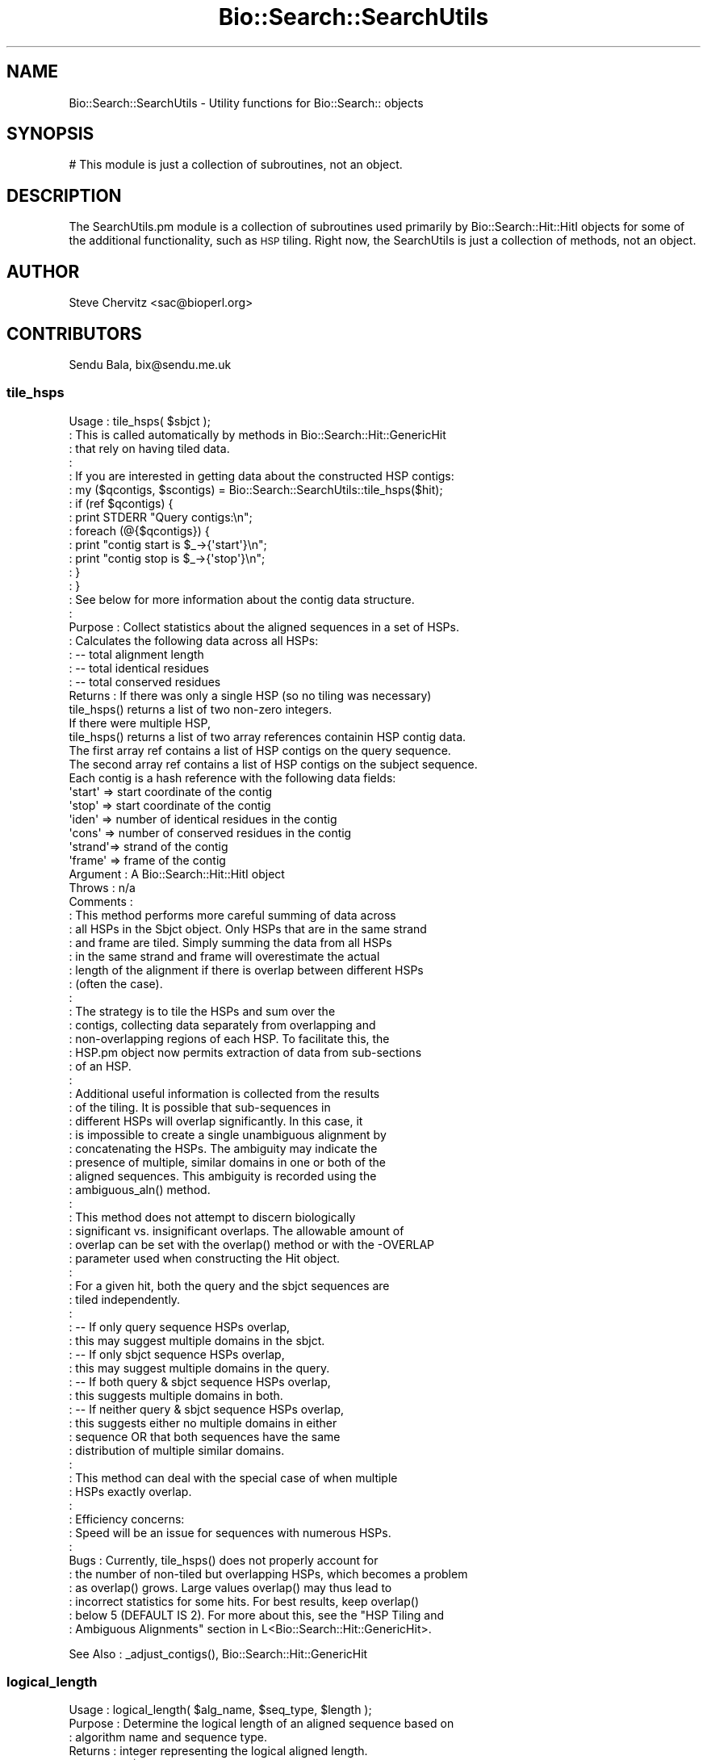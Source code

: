.\" Automatically generated by Pod::Man 2.28 (Pod::Simple 3.29)
.\"
.\" Standard preamble:
.\" ========================================================================
.de Sp \" Vertical space (when we can't use .PP)
.if t .sp .5v
.if n .sp
..
.de Vb \" Begin verbatim text
.ft CW
.nf
.ne \\$1
..
.de Ve \" End verbatim text
.ft R
.fi
..
.\" Set up some character translations and predefined strings.  \*(-- will
.\" give an unbreakable dash, \*(PI will give pi, \*(L" will give a left
.\" double quote, and \*(R" will give a right double quote.  \*(C+ will
.\" give a nicer C++.  Capital omega is used to do unbreakable dashes and
.\" therefore won't be available.  \*(C` and \*(C' expand to `' in nroff,
.\" nothing in troff, for use with C<>.
.tr \(*W-
.ds C+ C\v'-.1v'\h'-1p'\s-2+\h'-1p'+\s0\v'.1v'\h'-1p'
.ie n \{\
.    ds -- \(*W-
.    ds PI pi
.    if (\n(.H=4u)&(1m=24u) .ds -- \(*W\h'-12u'\(*W\h'-12u'-\" diablo 10 pitch
.    if (\n(.H=4u)&(1m=20u) .ds -- \(*W\h'-12u'\(*W\h'-8u'-\"  diablo 12 pitch
.    ds L" ""
.    ds R" ""
.    ds C` ""
.    ds C' ""
'br\}
.el\{\
.    ds -- \|\(em\|
.    ds PI \(*p
.    ds L" ``
.    ds R" ''
.    ds C`
.    ds C'
'br\}
.\"
.\" Escape single quotes in literal strings from groff's Unicode transform.
.ie \n(.g .ds Aq \(aq
.el       .ds Aq '
.\"
.\" If the F register is turned on, we'll generate index entries on stderr for
.\" titles (.TH), headers (.SH), subsections (.SS), items (.Ip), and index
.\" entries marked with X<> in POD.  Of course, you'll have to process the
.\" output yourself in some meaningful fashion.
.\"
.\" Avoid warning from groff about undefined register 'F'.
.de IX
..
.nr rF 0
.if \n(.g .if rF .nr rF 1
.if (\n(rF:(\n(.g==0)) \{
.    if \nF \{
.        de IX
.        tm Index:\\$1\t\\n%\t"\\$2"
..
.        if !\nF==2 \{
.            nr % 0
.            nr F 2
.        \}
.    \}
.\}
.rr rF
.\"
.\" Accent mark definitions (@(#)ms.acc 1.5 88/02/08 SMI; from UCB 4.2).
.\" Fear.  Run.  Save yourself.  No user-serviceable parts.
.    \" fudge factors for nroff and troff
.if n \{\
.    ds #H 0
.    ds #V .8m
.    ds #F .3m
.    ds #[ \f1
.    ds #] \fP
.\}
.if t \{\
.    ds #H ((1u-(\\\\n(.fu%2u))*.13m)
.    ds #V .6m
.    ds #F 0
.    ds #[ \&
.    ds #] \&
.\}
.    \" simple accents for nroff and troff
.if n \{\
.    ds ' \&
.    ds ` \&
.    ds ^ \&
.    ds , \&
.    ds ~ ~
.    ds /
.\}
.if t \{\
.    ds ' \\k:\h'-(\\n(.wu*8/10-\*(#H)'\'\h"|\\n:u"
.    ds ` \\k:\h'-(\\n(.wu*8/10-\*(#H)'\`\h'|\\n:u'
.    ds ^ \\k:\h'-(\\n(.wu*10/11-\*(#H)'^\h'|\\n:u'
.    ds , \\k:\h'-(\\n(.wu*8/10)',\h'|\\n:u'
.    ds ~ \\k:\h'-(\\n(.wu-\*(#H-.1m)'~\h'|\\n:u'
.    ds / \\k:\h'-(\\n(.wu*8/10-\*(#H)'\z\(sl\h'|\\n:u'
.\}
.    \" troff and (daisy-wheel) nroff accents
.ds : \\k:\h'-(\\n(.wu*8/10-\*(#H+.1m+\*(#F)'\v'-\*(#V'\z.\h'.2m+\*(#F'.\h'|\\n:u'\v'\*(#V'
.ds 8 \h'\*(#H'\(*b\h'-\*(#H'
.ds o \\k:\h'-(\\n(.wu+\w'\(de'u-\*(#H)/2u'\v'-.3n'\*(#[\z\(de\v'.3n'\h'|\\n:u'\*(#]
.ds d- \h'\*(#H'\(pd\h'-\w'~'u'\v'-.25m'\f2\(hy\fP\v'.25m'\h'-\*(#H'
.ds D- D\\k:\h'-\w'D'u'\v'-.11m'\z\(hy\v'.11m'\h'|\\n:u'
.ds th \*(#[\v'.3m'\s+1I\s-1\v'-.3m'\h'-(\w'I'u*2/3)'\s-1o\s+1\*(#]
.ds Th \*(#[\s+2I\s-2\h'-\w'I'u*3/5'\v'-.3m'o\v'.3m'\*(#]
.ds ae a\h'-(\w'a'u*4/10)'e
.ds Ae A\h'-(\w'A'u*4/10)'E
.    \" corrections for vroff
.if v .ds ~ \\k:\h'-(\\n(.wu*9/10-\*(#H)'\s-2\u~\d\s+2\h'|\\n:u'
.if v .ds ^ \\k:\h'-(\\n(.wu*10/11-\*(#H)'\v'-.4m'^\v'.4m'\h'|\\n:u'
.    \" for low resolution devices (crt and lpr)
.if \n(.H>23 .if \n(.V>19 \
\{\
.    ds : e
.    ds 8 ss
.    ds o a
.    ds d- d\h'-1'\(ga
.    ds D- D\h'-1'\(hy
.    ds th \o'bp'
.    ds Th \o'LP'
.    ds ae ae
.    ds Ae AE
.\}
.rm #[ #] #H #V #F C
.\" ========================================================================
.\"
.IX Title "Bio::Search::SearchUtils 3"
.TH Bio::Search::SearchUtils 3 "2018-05-27" "perl v5.22.1" "User Contributed Perl Documentation"
.\" For nroff, turn off justification.  Always turn off hyphenation; it makes
.\" way too many mistakes in technical documents.
.if n .ad l
.nh
.SH "NAME"
Bio::Search::SearchUtils \- Utility functions for Bio::Search:: objects
.SH "SYNOPSIS"
.IX Header "SYNOPSIS"
.Vb 1
\&  # This module is just a collection of subroutines, not an object.
.Ve
.SH "DESCRIPTION"
.IX Header "DESCRIPTION"
The SearchUtils.pm module is a collection of subroutines used
primarily by Bio::Search::Hit::HitI objects for some of the additional
functionality, such as \s-1HSP\s0 tiling. Right now, the SearchUtils is just
a collection of methods, not an object.
.SH "AUTHOR"
.IX Header "AUTHOR"
Steve Chervitz <sac@bioperl.org>
.SH "CONTRIBUTORS"
.IX Header "CONTRIBUTORS"
Sendu Bala, bix@sendu.me.uk
.SS "tile_hsps"
.IX Subsection "tile_hsps"
.Vb 10
\& Usage     : tile_hsps( $sbjct );
\&           : This is called automatically by methods in Bio::Search::Hit::GenericHit 
\&           : that rely on having tiled data.
\&           :
\&           : If you are interested in getting data about the constructed HSP contigs:
\&           : my ($qcontigs, $scontigs) = Bio::Search::SearchUtils::tile_hsps($hit);
\&           : if (ref $qcontigs) {
\&           :    print STDERR "Query contigs:\en";
\&           :    foreach (@{$qcontigs}) {
\&           :         print "contig start is $_\->{\*(Aqstart\*(Aq}\en";
\&           :         print "contig stop is $_\->{\*(Aqstop\*(Aq}\en";
\&           :    }
\&           : }
\&           : See below for more information about the contig data structure.
\&           :
\& Purpose   : Collect statistics about the aligned sequences in a set of HSPs.
\&           : Calculates the following data across all HSPs: 
\&           :    \-\- total alignment length 
\&           :    \-\- total identical residues 
\&           :    \-\- total conserved residues
\& Returns   : If there was only a single HSP (so no tiling was necessary)
\&               tile_hsps() returns a list of two non\-zero integers.
\&             If there were multiple HSP, 
\&               tile_hsps() returns a list of two array references containin HSP contig data.
\&             The first array ref contains a list of HSP contigs on the query sequence.
\&             The second array ref contains a list of HSP contigs on the subject sequence.
\&             Each contig is a hash reference with the following data fields:
\&               \*(Aqstart\*(Aq => start coordinate of the contig
\&               \*(Aqstop\*(Aq  => start coordinate of the contig
\&               \*(Aqiden\*(Aq  => number of identical residues in the contig
\&               \*(Aqcons\*(Aq  => number of conserved residues in the contig
\&               \*(Aqstrand\*(Aq=> strand of the contig
\&               \*(Aqframe\*(Aq => frame of the contig
\& Argument  : A Bio::Search::Hit::HitI object 
\& Throws    : n/a
\& Comments  :
\&           : This method performs more careful summing of data across
\&           : all HSPs in the Sbjct object. Only HSPs that are in the same strand 
\&           : and frame are tiled. Simply summing the data from all HSPs
\&           : in the same strand and frame will overestimate the actual 
\&           : length of the alignment if there is overlap between different HSPs 
\&           : (often the case).
\&           :
\&           : The strategy is to tile the HSPs and sum over the
\&           : contigs, collecting data separately from overlapping and
\&           : non\-overlapping regions of each HSP. To facilitate this, the
\&           : HSP.pm object now permits extraction of data from sub\-sections
\&           : of an HSP.
\&           : 
\&           : Additional useful information is collected from the results
\&           : of the tiling. It is possible that sub\-sequences in
\&           : different HSPs will overlap significantly. In this case, it
\&           : is impossible to create a single unambiguous alignment by
\&           : concatenating the HSPs. The ambiguity may indicate the
\&           : presence of multiple, similar domains in one or both of the
\&           : aligned sequences. This ambiguity is recorded using the
\&           : ambiguous_aln() method.
\&           : 
\&           : This method does not attempt to discern biologically
\&           : significant vs. insignificant overlaps. The allowable amount of 
\&           : overlap can be set with the overlap() method or with the \-OVERLAP
\&           : parameter used when constructing the Hit object.
\&           : 
\&           : For a given hit, both the query and the sbjct sequences are
\&           : tiled independently.
\&           : 
\&           :    \-\- If only query sequence HSPs overlap, 
\&           :          this may suggest multiple domains in the sbjct.
\&           :    \-\- If only sbjct sequence HSPs overlap, 
\&           :          this may suggest multiple domains in the query.
\&           :    \-\- If both query & sbjct sequence HSPs overlap, 
\&           :          this suggests multiple domains in both.
\&           :    \-\- If neither query & sbjct sequence HSPs overlap, 
\&           :          this suggests either no multiple domains in either
\&           :          sequence OR that both sequences have the same
\&           :          distribution of multiple similar domains.
\&           : 
\&           : This method can deal with the special case of when multiple
\&           : HSPs exactly overlap.
\&           : 
\&           : Efficiency concerns:
\&           :  Speed will be an issue for sequences with numerous HSPs.
\&           : 
\& Bugs      : Currently, tile_hsps() does not properly account for
\&           : the number of non\-tiled but overlapping HSPs, which becomes a problem
\&           : as overlap() grows. Large values overlap() may thus lead to 
\&           : incorrect statistics for some hits. For best results, keep overlap()
\&           : below 5 (DEFAULT IS 2). For more about this, see the "HSP Tiling and
\&           : Ambiguous Alignments" section in L<Bio::Search::Hit::GenericHit>.
.Ve
.PP
See Also   : _adjust_contigs(), Bio::Search::Hit::GenericHit
.SS "logical_length"
.IX Subsection "logical_length"
.Vb 10
\& Usage     : logical_length( $alg_name, $seq_type, $length );
\& Purpose   : Determine the logical length of an aligned sequence based on 
\&           : algorithm name and sequence type.
\& Returns   : integer representing the logical aligned length.
\& Argument  : $alg_name = name of algorigthm (e.g., blastx, tblastn)
\&           : $seq_type = type of sequence (e.g., query or hit)
\&           : $length = physical length of the sequence in the alignment.
\& Throws    : n/a
\& Comments  : This function is used to account for the fact that number of identities 
\&             and conserved residues is reported in peptide space while the query 
\&             length (in the case of BLASTX and TBLASTX) and/or the hit length 
\&             (in the case of TBLASTN and TBLASTX) are in nucleotide space.
\&             The adjustment affects the values reported by the various frac_XXX 
\&             methods in GenericHit and GenericHSP.
.Ve
.SS "get_exponent"
.IX Subsection "get_exponent"
.Vb 10
\& Usage     : &get_exponent( number );
\& Purpose   : Determines the power of 10 exponent of an integer, float, 
\&           : or scientific notation number.
\& Example   : &get_exponent("4.0e\-206");
\&           : &get_exponent("0.00032");
\&           : &get_exponent("10.");
\&           : &get_exponent("1000.0");
\&           : &get_exponent("e+83");
\& Argument  : Float, Integer, or scientific notation number
\& Returns   : Integer representing the exponent part of the number (+ or \-).
\&           : If argument == 0 (zero), return value is "\-999".
\& Comments  : Exponents are rounded up (less negative) if the mantissa is >= 5.
\&           : Exponents are rounded down (more negative) if the mantissa is <= \-5.
.Ve
.SS "collapse_nums"
.IX Subsection "collapse_nums"
.Vb 10
\& Usage     : @cnums = collapse_nums( @numbers );
\& Purpose   : Collapses a list of numbers into a set of ranges of consecutive terms:
\&           : Useful for condensing long lists of consecutive numbers.
\&           :  EXPANDED:
\&           :     1 2 3 4 5 6 10 12 13 14 15 17 18 20 21 22 24 26 30 31 32
\&           :  COLLAPSED:
\&           :     1\-6 10 12\-15 17 18 20\-22 24 26 30\-32
\& Argument  : List of numbers sorted numerically.
\& Returns   : List of numbers mixed with ranges of numbers (see above).
\& Throws    : n/a
.Ve
.PP
See Also   : \fIBio::Search::Hit::BlastHit::seq_inds()\fR
.SS "strip_blast_html"
.IX Subsection "strip_blast_html"
.Vb 10
\& Usage     : $boolean = &strip_blast_html( string_ref );
\&           : This method is exported.
\& Purpose   : Removes HTML formatting from a supplied string.
\&           : Attempts to restore the Blast report to enable
\&           : parsing by Bio::SearchIO::blast.pm
\& Returns   : Boolean: true if string was stripped, false if not.
\& Argument  : string_ref = reference to a string containing the whole Blast
\&           :              report containing HTML formatting.
\& Throws    : Croaks if the argument is not a scalar reference.
\& Comments  : Based on code originally written by Alex Dong Li
\&           : (ali@genet.sickkids.on.ca).
\&           : This method does some Blast\-specific stripping 
\&           : (adds back a \*(Aq>\*(Aq character in front of each HSP 
\&           : alignment listing).
\&           :   
\&           : THIS METHOD IS VERY SENSITIVE TO BLAST FORMATTING CHANGES!
\&           :
\&           : Removal of the HTML tags and accurate reconstitution of the
\&           : non\-HTML\-formatted report is highly dependent on structure of
\&           : the HTML\-formatted version. For example, it assumes that first 
\&           : line of each alignment section (HSP listing) starts with a
\&           : <a name=..> anchor tag. This permits the reconstruction of the 
\&           : original report in which these lines begin with a ">".
\&           : This is required for parsing.
\&           :
\&           : If the structure of the Blast report itself is not intended to
\&           : be a standard, the structure of the HTML\-formatted version
\&           : is even less so. Therefore, the use of this method to
\&           : reconstitute parsable Blast reports from HTML\-format versions
\&           : should be considered a temporary solution.
.Ve
.SS "result2hash"
.IX Subsection "result2hash"
.Vb 6
\& Title    : result2hash
\& Usage    : my %data = &Bio::Search::SearchUtils($result)
\& Function : converts ResultI data to simple hash
\& Returns  : hash
\& Args     : ResultI
\& Note     : used mainly as a utility for running SearchIO tests
.Ve
